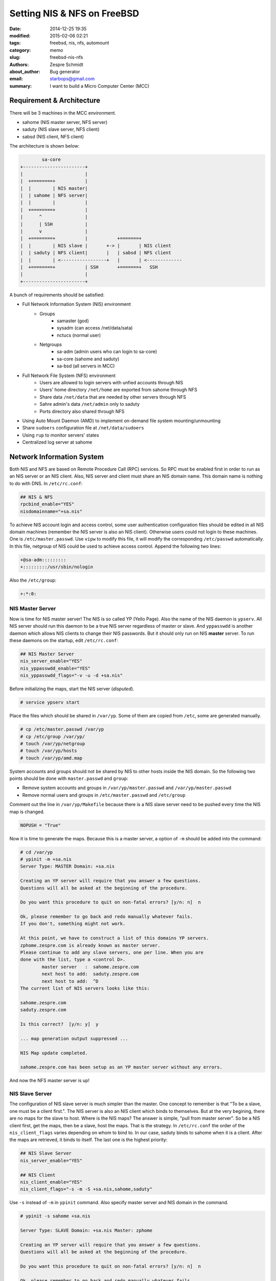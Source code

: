 ==============================
 Setting NIS & NFS on FreeBSD
==============================

:date: 2014-12-25 19:35
:modified: 2015-02-06 02:21
:tags: freebsd, nis, nfs, automount
:category: memo
:slug: freebsd-nis-nfs
:authors: Zespre Schmidt
:about_author: Bug generator
:email: starbops@gmail.com
:summary: I want to build a Micro Computer Center (MCC)

Requirement & Architecture
==========================

There will be 3 machines in the MCC environment.

- sahome (NIS master server, NFS server)
- saduty (NIS slave server, NFS client)
- sabsd (NIS client, NFS client)

The architecture is shown below:

.. code-block:: text

            sa-core
    +-----------------------+
    |                       |
    |  +========+           |
    |  |        | NIS master|
    |  | sahome | NFS server|
    |  |        |           |
    |  +========+           |
    |      ^                |
    |      | SSH            |
    |      v                |
    |  +========+           |           +=======+
    |  |        | NIS slave |       +-> |       | NIS client
    |  | saduty | NFS client|       |   | sabsd | NFS client
    |  |        | <-----------------+   |       | <-------------
    |  +========+           | SSH       +=======+   SSH
    |                       |
    +-----------------------+

A bunch of requirements should be satisfied:

- Full Network Information System (NIS) environment
    - Groups
        - samaster (god)
        - sysadm (can access /net/data/sata)
        - nctucs (normal user)
    - Netgroups
        - sa-adm (admin users who can login to sa-core)
        - sa-core (sahome and saduty)
        - sa-bsd (all servers in MCC)
- Full Network File System (NFS) environment
    - Users are allowed to login servers with unfied accounts through NIS
    - Users' home directory ``/net/home`` are exported from sahome through NFS
    - Share data ``/net/data`` that are needed by other servers through NFS
    - Sahre admin's data ``/net/admin`` only to saduty
    - Ports directory also shared through NFS
- Using Auto Mount Daemon (AMD) to implement on-demand file system
  mounting/unmounting
- Share ``sudoers`` configuration file at ``/net/data/sudoers``
- Using ``rup`` to monitor servers' states
- Centralized log server at sahome

Network Information System
==========================

Both NIS and NFS are based on Remote Procedure Call (RPC) services. So RPC must
be enabled first in order to run as an NIS server or an NIS client. Also, NIS
server and client must share an NIS domain name. This domain name is nothing to
do with DNS. In ``/etc/rc.conf``:

.. code-block:: text

    ## NIS & NFS
    rpcbind_enable="YES"
    nisdomainname="+sa.nis"

To achieve NIS account login and access control, some user authentication
configuration files should be edited in all NIS domain machines (remember the
NIS server is also an NIS client). Otherwise users could not login to these
machines. One is ``/etc/master.passwd``. Use ``vipw`` to modify this file, it
will modify the corresponding ``/etc/passwd`` automatically. In this file,
netgroup of NIS could be used to achieve access control. Append the following
two lines:

.. code-block:: text

    +@sa-adm:::::::::
    +:::::::::/usr/sbin/nologin

Also the ``/etc/group``:

.. code-block:: text

    +:*:0:

NIS Master Server
-----------------

Now is time for NIS master server! The NIS is so called YP (Yello Page). Also
the name of the NIS daemon is ``ypserv``. All NIS server should run this daemon
to be a true NIS server regardless of master or slave. And ``yppasswdd`` is
another daemon which allows NIS clients to change their NIS passwords. But it
should only run on NIS **master** server. To run these daemons on the startup,
edit ``/etc/rc.conf``:

.. code-block:: text

    ## NIS Master Server
    nis_server_enable="YES"
    nis_yppasswdd_enable="YES"
    nis_yppasswdd_flags="-v -u -d +sa.nis"

Before initializing the maps, start the NIS server (*disputed*).

.. code-block:: bash

    # service ypserv start

Place the files which should be shared in ``/var/yp``. Some of them are copied
from ``/etc``, some are generated manually.

.. code-block:: bash

    # cp /etc/master.passwd /var/yp
    # cp /etc/group /var/yp/
    # touch /var/yp/netgroup
    # touch /var/yp/hosts
    # touch /var/yp/amd.map

System accounts and groups should not be shared by NIS to other hosts inside
the NIS domain. So the following two points should be done with
``master.passwd`` and ``group``:

- Remove system accounts and groups in ``/var/yp/master.passwd`` and ``/var/yp/master.passwd``
- Remove normal users and groups in ``/etc/master.passwd`` and ``/etc/group``

Comment out the line in ``/var/yp/Makefile`` because there is a NIS slave
server need to be pushed every time the NIS map is changed.

.. code-block:: text

    NOPUSH = "True"

Now it is time to generate the maps. Because this is a master server, a option
of ``-m`` should be added into the command:

.. code-block:: bash

    # cd /var/yp
    # ypinit -m +sa.nis
    Server Type: MASTER Domain: +sa.nis

    Creating an YP server will require that you answer a few questions.
    Questions will all be asked at the beginning of the procedure.

    Do you want this procedure to quit on non-fatal errors? [y/n: n]  n

    Ok, please remember to go back and redo manually whatever fails.
    If you don't, something might not work.

    At this point, we have to construct a list of this domains YP servers.
    zphome.zespre.com is already known as master server.
    Please continue to add any slave servers, one per line. When you are
    done with the list, type a <control D>.
            master server   :  sahome.zespre.com
            next host to add:  saduty.zespre.com
            next host to add:  ^D
    The current list of NIS servers looks like this:

    sahome.zespre.com
    saduty.zespre.com

    Is this correct?  [y/n: y]  y

    ... map generation output suppressed ...

    NIS Map update completed.

    sahome.zespre.com has been setup as an YP master server without any errors.

And now the NFS master server is up!

NIS Slave Server
-----------------

The configuration of NIS slave server is much simpler than the master. One
concept to remember is that "To be a slave, one must be a client first.". The
NIS server is also an NIS client which binds to themselves. But at the very
begining, there are no maps for the slave to host. Where is the NIS maps? The
answer is simple, "pull from master server". So be a NIS client first, get the
maps, then be a slave, host the maps. That is the strategy. In ``/etc/rc.conf``
the order of the ``nis_client_flags`` varies depending on whom to bind to. In
our case, saduty binds to sahome when it is a client. After the maps are
retrieved, it binds to itself. The last one is the highest priority:

.. code-block:: text

    ## NIS Slave Server
    nis_server_enable="YES"

    ## NIS Client
    nis_client_enable="YES"
    nis_client_flags="-s -m -S +sa.nis,sahome,saduty"

Use ``-s`` instead of ``-m`` in ``ypinit`` command. Also specify master server
and NIS domain in the command.

.. code-block:: bash

    # ypinit -s sahome +sa.nis

    Server Type: SLAVE Domain: +sa.nis Master: zphome

    Creating an YP server will require that you answer a few questions.
    Questions will all be asked at the beginning of the procedure.

    Do you want this procedure to quit on non-fatal errors? [y/n: n]  n

    Ok, please remember to go back and redo manually whatever fails.
    If not, something might not work.
    There will be no further questions. The remainder of the procedure
    should take a few minutes, to copy the databases from zphome.
    Transferring master.passwd.byuid...
    ypxfr: Exiting: Map successfully transferred

    ... map generation output suppressed ...

    zpduty has been setup as an YP slave server without any errors.
    Remember to update map ypservers on zphome.

This will generate a directory called ``+sa.nis`` under ``/var/yp`` which
contains the copy of the NIS maps in master server. Now the slave is ready to
serve.

NIS Client
----------

Now is time for the client. We make the client bind to the slave server,
saduty, by editing ``/etc/rc.conf``.

.. code-block:: text

    ## NIS Client
    nis_client_enable="YES"
    nis_client_flags="-s -m -S +sa.nis,sahome,saduty"

Make sure name service switch configuration file ``/etc/nsswitch.conf`` is set
properly. Some system configuration files need to be search through NIS, e.g.
hosts.

.. code-block:: text

    #
    # nsswitch.conf(5) - name service switch configuration file
    # $FreeBSD: releng/10.1/etc/nsswitch.conf 224765 2011-08-10 20:52:02Z dougb $
    #
    group: compat
    group_compat: nis
    hosts: files dns nis
    networks: files
    passwd: compat
    passwd_compat: nis
    shells: files
    services: compat
    services_compat: nis
    protocols: files
    rpc: files

If You Want to Add A New User
-----------------------------

First of all, the administrator must be in NIS master server, e.g. sahome. Here
I use ``pw`` to do the work, while it is not that perfect.

.. code-block:: bash

    # pw useradd newuser -V /var/yp -b /net/home -h 0 -Y

If the option ``-h 0`` is used, the system will ask you for new user's
password. It is an interface of ``pw``. Other program could communicate with
it.

Other options could be added if you want. But actually, after testing several
rounds, I found that it is impossible to create the home directory for the new
user if ``-V etcdir`` option is specified. One possible reason is that it might
be a security concern. Writing a wrapper script that created the account and
then built the home directory is a solution that come to my mind... However,
there is a workaround:

.. code-block:: bash

    # pw usermod newuser -m

Create the home directory of the new user by ``pw usermod``.

Network File System
===================

Some applications require file locking to operate correctly. To enable locking,
add the following two lines in ``/etc/rc.conf``:

.. code-block:: text

    ## Locking
    rpc_lockd_enable="YES"
    rpc_statd_enable="YES"

NFS Server
----------

As an NFS server, one must export something to the others. This is done by
``mountd``. And ``nfsd`` is responsible for handling requests from NFS clients.

``/etc/rc.conf``

.. code-block:: text

    ## NFS Server
    nfs_server_enable="YES"
    nfs_server_flags="-u -t -n 10"
    mountd_flags="-r"
    nfs_reserved_port_only="YES"

We share four directories through NFS Each has its own attributes and
permissions:

- ``/net/data``
- ``/net/home``
- ``/net/admin``
- ``/usr/ports``

Settings should be placed in ``/etc/exports``:

.. code-block:: text

    #################################
    #       Read-only exports
    #################################
    #
    /net/data -ro -maproot=nobody sa-bsd
    /usr/ports -ro -maproot=root sa-bsd
    #
    ##########################################################
    #       Read-write exports
    #       XXX: All writable export *MUST* be specify host
    ##########################################################
    #
    /net/home -maproot=nobody sa-bsd
    /net/admin -maproot=root sa-core

Once the exports file is modified, the ``mountd`` should be reloaded. The
``mountd`` utility can be made to reload the exports file by:

.. code-block:: bash

    # service mountd onereload

Prepending "one" on "reload" is because of that we did not specify
``mountd_enable="YES"`` in ``/etc/rc.conf``.

NullFS
------

NFS has one minor restriction, but actually it is important in our situation
though. The manpage of NFS says that it could not share one file system twice
or even more. Since my sharing directory is ``/net``, and I only mount one file
system on it, I cannot meet the requirement (share ``/net/data``,
``/net/home/``, ``/net/admin``, etc.). There are two solutions come to my mind:

1. Each sharing directory will have a file system (naive)
2. Using nullfs

If you just restart the NFS server, some horrible things will happen.

NFS Client
----------

Enabling NFS client at boot time, ``/etc/rc.conf``:

.. code-block:: text

    ## NFS Client
    nfs_client_enable="YES"
    nfs_client_flags="-n 10"

Auto Mount Daemon
=================

Edit ``/etc/rc.conf`` and set some flags for amd.

.. code-block:: text

    ## AMD
    amd_enable="YES"
    amd_flags="-a /amd -c 1800 -y +sa.nis -l syslog -x all /net amd.map"

- ``-a /amd``: Alternative location for the real mount point, default is
  ``/.amd_mnt``
- ``-c 1800``: A duration in seconds
- ``-y +sa.nis``: Specified an alternative NIS domain for fetching the
  ``amd.map`` file
- ``-l syslog``: Mount and unmount events will be recorded and sent to the log
  daemon by syslog
- ``-x all``: Runtime loggin options

The monitored directory is ``/net``, symbolic links will be constructed here to
the real mount point under ``/amd``.

``/var/yp/amd.map``

The first line begins with ``/defaults``, which sets default parameters for all
entries below. The second line and others begin with the "keys". One can use
wildcard "*" for key auto translation. Each entry specifies remote host, remote
file system, and some options. A bunch of parameters could be used. When trying
to access the "key" directory under the monitored directory, say ``/net``, auto
mount daemon will mount the desired file system to the real mount point which
specified by ``-a`` option in amd flags.

.. code-block:: text

    /defaults type:=nfsl;fs:=${autodir}/${key};opts:=grpid,intr,lockd,nodev,nosuid,quota,resvport,retrans=5,hard,timeo=10,rw,noac,acregmin=0,acregmax=0,acdirmin=0,acdirmax=0
    home            -rfs:=/net/home;rhost:=sahome host==${rhost};fs:=${rfs} host!=${rhost}
    data            -rfs:=/net/data;rhost:=sahome;addopts:=ro,noexec host==${rhost};fs:=${rfs} host!=${rhost}
    admin           -rfs:=/net/admin;rhost:=sahome;addopts:=ro host==${rhost};fs:=${rfs} host!=${rhost}
    ports           -rfs:=/usr/ports;rhost:=sahome;addopts:=ro,noexec host==${rhost};fs:=${rfs} host!=${rhost}

One important thing to do is that because ``/usr/ports`` are shared by sahome
with "read-only" permission, other machine that mount this share will not able
to compile ports right under the directory. To solve this, ``/etc/make.conf``
should be modified:

.. code-block:: text

    DISTDIR=        /tmp/distfiles
    WRKDIRPREFIX=   /tmp/WRKDIR

Sudo
====

We will create a shared ``sudoers`` file right in ``/net/data``. Simple
permissions are defined in here:

- Users of group samaster can issue any commands at any hosts as any users
- Users of group sysadm can issue a specific set of commands at any hosts as
  any users
- Users of group nctucs are not sudoers

.. code-block:: text

    ##
    ## Cmnd alias specification
    ##
    Cmnd_Alias SHELLS=/bin/sh,/bin/tcsh,/bin/csh,/usr/local/bin/tcsh,\
                      /usr/local/bin/ksh,/usr/local/bin/bash,\
                      /usr/bin/sh,/usr/bin/tcsh,/usr/bin/csh,/usr/bin/bash,/bin/zsh,\
                      /usr/local/bin/zsh
    Cmnd_Alias SYSADM=/bin/ls,/bin/cat,/usr/bin/top,/usr/bin/renice,/bin/kill,\
                      /sbin/reboot,/sbin/shutdown,\
                      sudoedit

    ##
    ## User privilege specification
    ##
    %samaster ALL=(ALL) ALL,!SHELLS
    %sysadm ALL=SYSADM,!SHELLS

In original ``/usr/local/etc/sudoers`` file, append this line to include other
sudoers configuration files:

.. code-block:: text

    #include /net/data/sudoers

RUP
===

Uncomment this line in ``/etc/inetd.conf`` to enable ``rpc.rstatd`` through
``inetd``.

.. code-block:: text

    rstatd/1-3      dgram rpc/udp wait root /usr/libexec/rpc.rstatd  rpc.rstatd

The ``rpc.rstatd`` utility is a server which returns performance statistics
obtained from the kernel.

Log Server
==========

There are three machines in the MCC. Lots of logs will be generated. To
centralize the management of machines through logs, one should centralize the
logs storage, too. In the MCC, all the logs that generated by specific machines
are transfer to the loghost

Logs have priorities (levels). The following lines are coming from the manpage
of syslog(3):

1. LOG_EMERG: A panic condition. This is normally broadcast to all users.
2. LOG_ALERT: A condition that should be corrected immediately, such as a
   corrupted system database.
3. LOG_CRIT: Critical conditions, e.g., hard device error.
4. LOG_ERR: Errors.
5. LOG_WARNING: Warning messages.
6. LOG_NOTICE: Conditions that are not error conditions, but should possibly be
   handled specially.
7. LOG_INFO: Informational messages.
8. LOG_DEBUG: Messages that contain information normally of use only when
   debugging a program.

``/etc/rc.conf``

.. code-block:: text

    syslogd_flags="-C -a saduty -a sabsd"

``/etc/syslog.conf``

.. code-block:: text

    *.*                                             @loghost

References
==========

- `Network Information System (NIS)`__
- `adding NIS users and create homedir`__
- `Using pw adduser to set password in a script`__
- `Network File System (NFS)`__
- `架設 NIS 驗證伺服器`__
- `Re: NIS-master/slave w/ 2.1.7+2.2.2`__
- `misc/145910: Problem with nullfs in fstab on boot`__
- `Configuring NFS in FreeBSD`__
- `Configuring AutoFS in FreeBSD`__
- `Take Control of your Linux | sudoers file: How to with Examples`__
- `Syslog - FreeBSDwiki`__

.. __: https://www.freebsd.org/doc/handbook/network-nis.html
.. __: http://lists.freebsd.org/pipermail/freebsd-questions/2003-August/016200.html
.. __: http://lists.freebsd.org/pipermail/freebsd-questions/2003-July/011018.html
.. __: https://www.freebsd.org/doc/handbook/network-nfs.html
.. __: http://www.weithenn.org/2009/07/nis.html
.. __: http://markmail.org/message/qlphkdn6pvthb6ao#query:+page:1+mid:qlphkdn6pvthb6ao+state:results
.. __: http://lists.freebsd.org/pipermail/freebsd-bugs/2010-April/039579.html
.. __: http://troysunix.blogspot.tw/2011/03/configuring-nfs-in-freebsd.html
.. __: http://troysunix.blogspot.tw/2012/10/configuring-autofs-in-freebsd.html
.. __: http://www.garron.me/en/linux/visudo-command-sudoers-file-sudo-default-editor.html
.. __: http://www.freebsdwiki.net/index.php/Syslog

